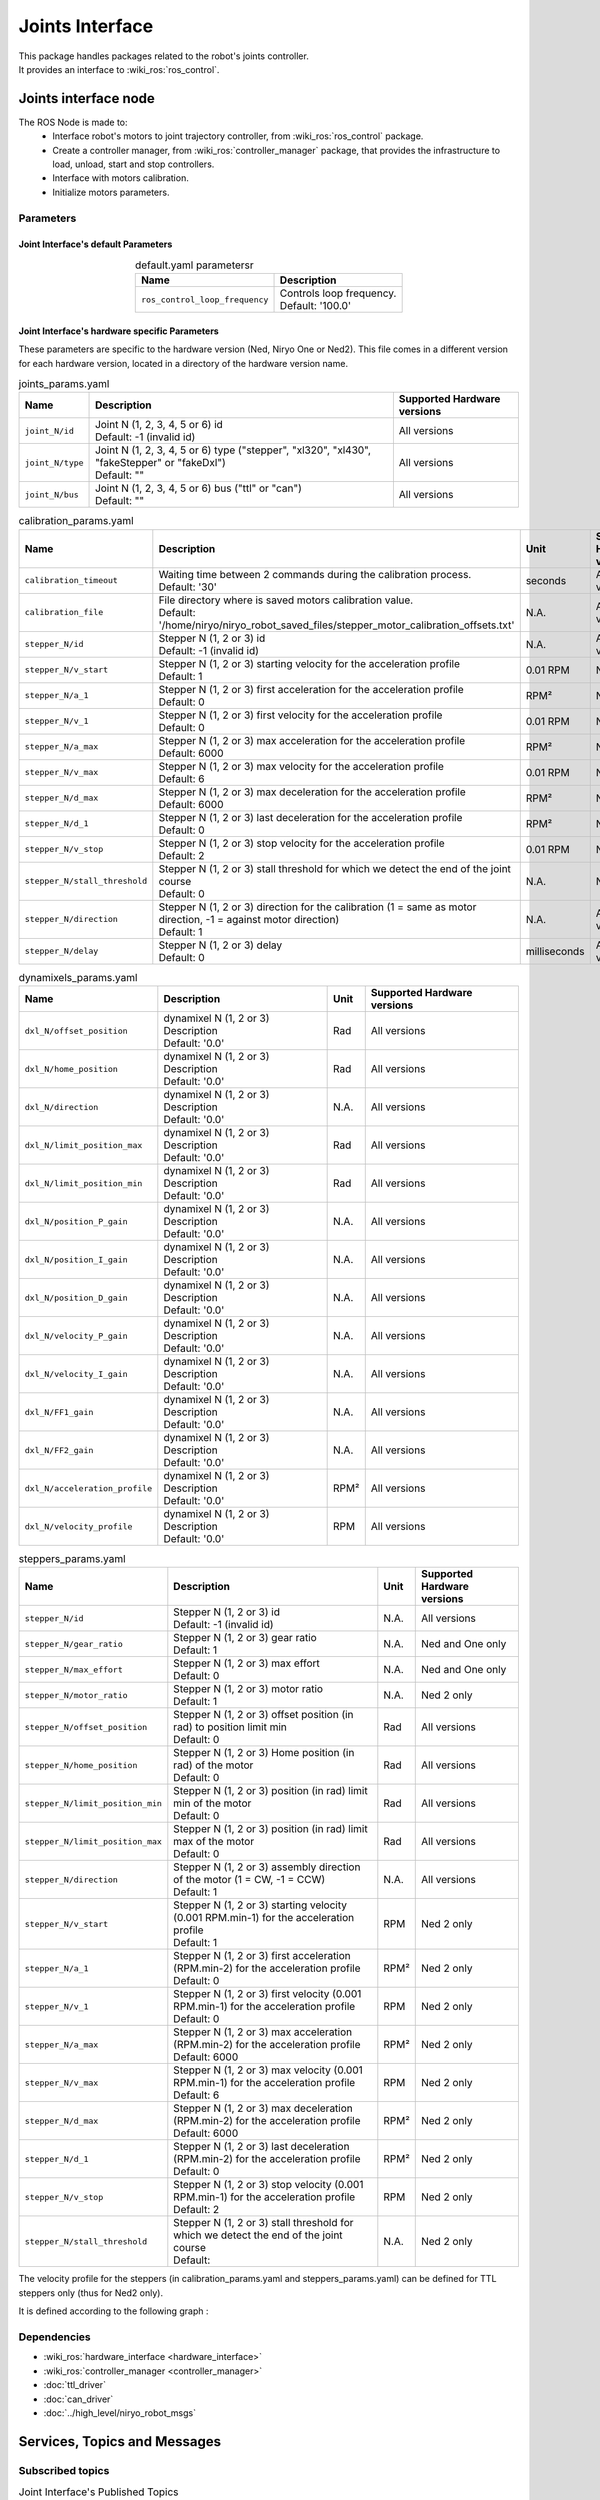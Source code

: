 Joints Interface
====================================

| This package handles packages related to the robot's joints controller.
| It provides an interface to :wiki_ros:`ros_control`.

Joints interface node
--------------------------
The ROS Node is made to:
 - Interface robot's motors to joint trajectory controller, from :wiki_ros:`ros_control` package.
 - Create a controller manager, from :wiki_ros:`controller_manager` package, that provides the infrastructure to load, unload, start and stop controllers.
 - Interface with motors calibration.
 - Initialize motors parameters.


Parameters
^^^^^^^^^^^^^^^^^^^^^^^^^^^^^^^^^^^^^^^^

Joint Interface's default Parameters 
*************************************

.. list-table:: default.yaml parametersr
   :header-rows: 1
   :widths: auto
   :stub-columns: 0
   :align: center

   *  -  Name
      -  Description
   *  -  ``ros_control_loop_frequency``
      -  | Controls loop frequency.
         | Default: '100.0'


Joint Interface's hardware specific Parameters 
**************************************************

These parameters are specific to the hardware version (Ned, Niryo One or Ned2).
This file comes in a different version for each hardware version, located in a directory of the hardware version name.

.. list-table:: joints_params.yaml
   :header-rows: 1
   :widths: auto
   :stub-columns: 0
   :align: center

   *  -  Name
      -  Description
      -  Supported Hardware versions
   *  -  ``joint_N/id``
      -  | Joint N (1, 2, 3, 4, 5 or 6) id
         | Default: -1 (invalid id)
      -  All versions
   *  -  ``joint_N/type``
      -  | Joint N (1, 2, 3, 4, 5 or 6) type ("stepper", "xl320", "xl430", "fakeStepper" or "fakeDxl")
         | Default: ""
      -  All versions
   *  -  ``joint_N/bus``
      -  | Joint N (1, 2, 3, 4, 5 or 6) bus ("ttl" or "can")
         | Default: ""
      -  All versions

.. list-table:: calibration_params.yaml
   :header-rows: 1
   :widths: auto
   :stub-columns: 0
   :align: center

   *  -  Name
      -  Description
      -  Unit
      -  Supported Hardware versions
   *  -  ``calibration_timeout``
      -  | Waiting time between 2 commands during the calibration process.
         | Default: '30'
      -  seconds
      -  All versions
   *  -  ``calibration_file``
      -  | File directory where is saved motors calibration value.
         | Default: '/home/niryo/niryo_robot_saved_files/stepper_motor_calibration_offsets.txt'
      -  N.A.
      -  All versions
   *  -  ``stepper_N/id``
      -  | Stepper N (1, 2 or 3) id
         | Default: -1 (invalid id)
      -  N.A.
      -  All versions
   *  -  ``stepper_N/v_start``
      -  | Stepper N (1, 2 or 3) starting velocity for the acceleration profile
         | Default: 1
      -  0.01 RPM
      -  Ned 2 only
   *  -  ``stepper_N/a_1``
      -  | Stepper N (1, 2 or 3) first acceleration for the acceleration profile
         | Default: 0
      -  RPM²
      -  Ned 2 only
   *  -  ``stepper_N/v_1``
      -  | Stepper N (1, 2 or 3) first velocity for the acceleration profile
         | Default: 0
      -  0.01 RPM
      -  Ned 2 only
   *  -  ``stepper_N/a_max``
      -  | Stepper N (1, 2 or 3) max acceleration for the acceleration profile
         | Default: 6000
      -  RPM²
      -  Ned 2 only
   *  -  ``stepper_N/v_max``
      -  | Stepper N (1, 2 or 3) max velocity for the acceleration profile
         | Default: 6
      -  0.01 RPM
      -    Ned 2 only
   *  -  ``stepper_N/d_max``
      -  | Stepper N (1, 2 or 3) max deceleration for the acceleration profile
         | Default: 6000
      -  RPM²
      -  Ned 2 only
   *  -  ``stepper_N/d_1``
      -  | Stepper N (1, 2 or 3) last deceleration for the acceleration profile
         | Default: 0
      -  RPM²
      -  Ned 2 only
   *  -  ``stepper_N/v_stop``
      -  | Stepper N (1, 2 or 3) stop velocity for the acceleration profile
         | Default: 2
      -  0.01 RPM
      -  Ned 2 only
   *  -  ``stepper_N/stall_threshold``
      -  | Stepper N (1, 2 or 3) stall threshold for which we detect the end of the joint course
         | Default: 0
      -  N.A.
      -  Ned 2 only
   *  -  ``stepper_N/direction``
      -  | Stepper N (1, 2 or 3) direction for the calibration (1 = same as motor direction, -1 = against motor direction)
         | Default: 1
      -  N.A.
      -  All versions
   *  -  ``stepper_N/delay``
      -  | Stepper N (1, 2 or 3) delay
         | Default: 0
      -  milliseconds
      -  All versions

.. list-table:: dynamixels_params.yaml
   :header-rows: 1
   :widths: auto
   :stub-columns: 0
   :align: center

   *  -  Name
      -  Description
      -  Unit
      -  Supported Hardware versions
   *  - ``dxl_N/offset_position``
      -  | dynamixel N (1, 2 or 3) Description
         | Default: '0.0'
      -  Rad
      -  All versions
   *  - ``dxl_N/home_position``
      -  | dynamixel N (1, 2 or 3) Description
         | Default: '0.0'
      -  Rad
      -  All versions
   *  - ``dxl_N/direction``
      -  | dynamixel N (1, 2 or 3) Description
         | Default: '0.0'
      -  N.A.
      -  All versions
   *  - ``dxl_N/limit_position_max``
      -  | dynamixel N (1, 2 or 3) Description
         | Default: '0.0'
      -  Rad
      -  All versions
   *  - ``dxl_N/limit_position_min``
      -  | dynamixel N (1, 2 or 3) Description
         | Default: '0.0'
      -  Rad
      -  All versions
   *  - ``dxl_N/position_P_gain``
      -  | dynamixel N (1, 2 or 3) Description
         | Default: '0.0'
      -  N.A.
      -  All versions
   *  - ``dxl_N/position_I_gain``
      -  | dynamixel N (1, 2 or 3) Description
         | Default: '0.0'
      -  N.A.
      -  All versions
   *  - ``dxl_N/position_D_gain``
      -  | dynamixel N (1, 2 or 3) Description
         | Default: '0.0'
      -  N.A.
      -  All versions
   *  - ``dxl_N/velocity_P_gain``
      -  | dynamixel N (1, 2 or 3) Description
         | Default: '0.0'
      -  N.A.
      -  All versions
   *  - ``dxl_N/velocity_I_gain``
      -  | dynamixel N (1, 2 or 3) Description
         | Default: '0.0'
      -  N.A.
      -  All versions
   *  - ``dxl_N/FF1_gain``
      -  | dynamixel N (1, 2 or 3) Description
         | Default: '0.0'
      -  N.A.
      -  All versions
   *  - ``dxl_N/FF2_gain``
      -  | dynamixel N (1, 2 or 3) Description
         | Default: '0.0'
      -  N.A.
      -  All versions
   *  - ``dxl_N/acceleration_profile``
      -  | dynamixel N (1, 2 or 3) Description
         | Default: '0.0'
      -  RPM²
      -  All versions
   *  - ``dxl_N/velocity_profile``
      -  | dynamixel N (1, 2 or 3) Description
         | Default: '0.0'
      -  RPM
      -  All versions


.. list-table:: steppers_params.yaml
   :header-rows: 1
   :widths: auto
   :stub-columns: 0
   :align: center

   *  -  Name
      -  Description
      -  Unit
      -  Supported Hardware versions
   *  -  ``stepper_N/id``
      -  | Stepper N (1, 2 or 3) id
         | Default: -1 (invalid id)
      -  N.A.
      -  All versions
   *  -  ``stepper_N/gear_ratio``
      -  | Stepper N (1, 2 or 3) gear ratio
         | Default: 1
      -  N.A.
      -  Ned and One only
   *  -  ``stepper_N/max_effort``
      -  | Stepper N (1, 2 or 3) max effort
         | Default: 0
      -  N.A.
      -  Ned and One only
   *  -  ``stepper_N/motor_ratio``
      -  | Stepper N (1, 2 or 3) motor ratio
         | Default: 1
      -  N.A.
      -  Ned 2 only
   *  -  ``stepper_N/offset_position``
      -  | Stepper N (1, 2 or 3) offset position (in rad) to position limit min
         | Default: 0
      -  Rad
      -  All versions
   *  -  ``stepper_N/home_position``
      -  | Stepper N (1, 2 or 3) Home position (in rad) of the motor
         | Default: 0
      -  Rad
      -  All versions
   *  -  ``stepper_N/limit_position_min``
      -  | Stepper N (1, 2 or 3) position (in rad) limit min of the motor
         | Default: 0
      -  Rad
      -  All versions
   *  -  ``stepper_N/limit_position_max``
      -  | Stepper N (1, 2 or 3) position (in rad) limit max of the motor
         | Default: 0
      -  Rad
      -  All versions
   *  -  ``stepper_N/direction``
      -  | Stepper N (1, 2 or 3) assembly direction of the motor (1 = CW, -1 = CCW)
         | Default: 1
      -  N.A.
      -  All versions
   *  -  ``stepper_N/v_start``
      -  | Stepper N (1, 2 or 3) starting velocity (0.001 RPM.min-1) for the acceleration profile
         | Default: 1
      -  RPM
      -  Ned 2 only
   *  -  ``stepper_N/a_1``
      -  | Stepper N (1, 2 or 3) first acceleration (RPM.min-2) for the acceleration profile
         | Default: 0
      -  RPM²
      -  Ned 2 only
   *  -  ``stepper_N/v_1``
      -  | Stepper N (1, 2 or 3) first velocity (0.001 RPM.min-1) for the acceleration profile
         | Default: 0
      -  RPM
      -  Ned 2 only
   *  -  ``stepper_N/a_max``
      -  | Stepper N (1, 2 or 3) max acceleration (RPM.min-2) for the acceleration profile
         | Default: 6000
      -  RPM²
      -  Ned 2 only
   *  -  ``stepper_N/v_max``
      -  | Stepper N (1, 2 or 3) max velocity (0.001 RPM.min-1) for the acceleration profile
         | Default: 6
      -  RPM
      -  Ned 2 only
   *  -  ``stepper_N/d_max``
      -  | Stepper N (1, 2 or 3) max deceleration (RPM.min-2) for the acceleration profile
         | Default: 6000
      -  RPM²
      -  Ned 2 only
   *  -  ``stepper_N/d_1``
      -  | Stepper N (1, 2 or 3) last deceleration (RPM.min-2) for the acceleration profile
         | Default: 0
      -  RPM²
      -  Ned 2 only
   *  -  ``stepper_N/v_stop``
      -  | Stepper N (1, 2 or 3) stop velocity (0.001 RPM.min-1) for the acceleration profile
         | Default: 2
      -  RPM
      -  Ned 2 only
   *  -  ``stepper_N/stall_threshold``
      -  | Stepper N (1, 2 or 3) stall threshold for which we detect the end of the joint course
         | Default:
      -  N.A.
      -  Ned 2 only

The velocity profile for the steppers (in calibration_params.yaml and steppers_params.yaml) can be defined for TTL steppers only (thus for Ned2 only).

It is defined according to the following graph :

.. figure:: ../../../images/stack/low_level/steppers_velocity_profiles.png
   :alt: TTL steppers velocity profiles
   :width: 600px
   :align: center

Dependencies
^^^^^^^^^^^^^^^^^^^^^^^^^^^^^^^^^^^^^^^^

- :wiki_ros:`hardware_interface <hardware_interface>`
- :wiki_ros:`controller_manager <controller_manager>`
- :doc:`ttl_driver`
- :doc:`can_driver`
- :doc:`../high_level/niryo_robot_msgs`

Services, Topics and Messages
-------------------------------------------------

Subscribed topics
^^^^^^^^^^^^^^^^^^^^^^^^^^^^^^^^^^^^^^^

.. list-table:: Joint Interface's Published Topics
   :header-rows: 1
   :widths: auto
   :stub-columns: 0
   :align: center

   *  -  Name
      -  Message Type
      -  Description
   *  -  ``niryo_robot_follow_joint_trajectory_controller/follow_joint_trajectory/result``
      -  :control_msgs:`FollowJointTrajectoryActionResult`
      -  Trajectory results from controller

Published topics
^^^^^^^^^^^^^^^^^^^^^^^^^^^^^^^^^^^^^^^

.. list-table:: Joint Interface's Published Topics
   :header-rows: 1
   :widths: auto
   :stub-columns: 0
   :align: center

   *  -  Name
      -  Message Type
      -  Description
   *  -  ``/niryo_robot/learning_mode/state``
      -  :std_msgs:`Bool`
      -  Learning mode state

Services
^^^^^^^^^^^^^^^^^^^^^^^^^^^^^^^^^^^^^^^

.. list-table:: Joint Interface Package Services
   :header-rows: 1
   :widths: auto
   :stub-columns: 0
   :align: center

   *  -  Name
      -  Message Type
      -  Description
   *  -  ``/niryo_robot/joints_interface/calibrate_motors``
      -  :ref:`source/stack/high_level/niryo_robot_msgs:SetInt`
      -  Starst motors calibration - value can be 1 for auto calibration, 2 for manual
   *  -  ``/niryo_robot/joints_interface/request_new_calibration``
      -  :ref:`source/stack/high_level/niryo_robot_msgs:Trigger`
      -  Unsets motors calibration
   *  -  ``niryo_robot/learning_mode/activate``
      -  :ref:`source/stack/high_level/niryo_robot_msgs:Trigger`
      -  Either activates or deactivates learning mode
   *  -  ``niryo_robot/joints_interface/steppers_reset_controller``
      -  :ref:`source/stack/high_level/niryo_robot_msgs:Trigger`
      -  Resets the controller



Errors and warning messages
-------------------------------------------------


.. list-table:: List of Errors and warning messages
   :header-rows: 1
   :widths: auto
   :stub-columns: 0
   :align: center

   *  -  Type
      -  Message
      -  Description
   *  -  Error
      -  JointHardwareInterface::init - Fail to add joint, return :
      -  The joint is not correctly initialized
   *  -  Error
      -  JointHardwareInterface::init - stepper state init failed
      -  The stepper state parameters are not correctly retrieved
   *  -  Error
      -  JointHardwareInterface::init - dxl state init failed
      -  The dynamixel state parameters are not correctly retrieved
   *  -  Error
      -  JointHardwareInterface::init - Dynamixel motors are not available on CAN Bus
      -  The robot wrongly tries to initialize a dynamixel motor for the CAN bus (works only on TTL)
   *  -  Error
      -  JointHardwareInterface::init - Fail to reboot motor id
      -  The motor failed to reboot. Try rebooting it again
   *  -  WARNING
      -  JointHardwareInterface::init - initialize stepper joint failure, return %d. Retrying
      -  Failed to initialize a stepper. Will try again up to 3 times
   *  -  WARNING
      -  JointHardwareInterface::init - add stepper joint failure, return %d. Retrying
      -  Failed to add a stepper joint. Will try again up to 3 times
   *  -  WARNING
      -  JointHardwareInterface::init - init dxl joint failure, return : %d. Retrying
      -  Failed to initialize a dynamixel joint. Will try again up to 3 times
   *  -  WARNING
      -  JointHardwareInterface::init - add dxl joint failure, return : %d. Retrying
      -  Failed to add a dynamixel joint. Will try again up to 3 times
